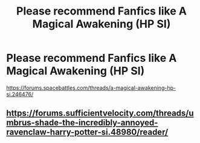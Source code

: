 #+TITLE: Please recommend Fanfics like A Magical Awakening (HP SI)

* Please recommend Fanfics like A Magical Awakening (HP SI)
:PROPERTIES:
:Author: gamerfury
:Score: 2
:DateUnix: 1592171856.0
:DateShort: 2020-Jun-15
:FlairText: Recommendation
:END:
[[https://forums.spacebattles.com/threads/a-magical-awakening-hp-si.246476/]]


** [[https://forums.sufficientvelocity.com/threads/umbrus-shade-the-incredibly-annoyed-ravenclaw-harry-potter-si.48980/reader/]]
:PROPERTIES:
:Author: 420SwagBro
:Score: 1
:DateUnix: 1592173491.0
:DateShort: 2020-Jun-15
:END:
